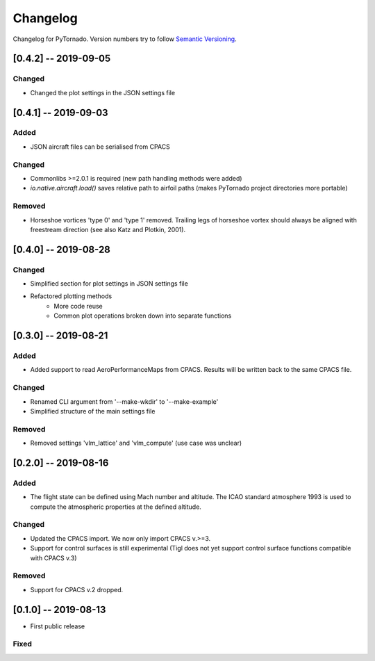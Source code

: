 Changelog
=========

Changelog for PyTornado. Version numbers try to follow `Semantic
Versioning <https://semver.org/spec/v2.0.0.html>`__.

[0.4.2] -- 2019-09-05
---------------------

Changed
~~~~~~~

* Changed the plot settings in the JSON settings file

[0.4.1] -- 2019-09-03
---------------------

Added
~~~~~

* JSON aircraft files can be serialised from CPACS

Changed
~~~~~~~

* Commonlibs >=2.0.1 is required (new path handling methods were added)
* `io.native.aircraft.load()` saves relative path to airfoil paths (makes PyTornado project directories more portable)

Removed
~~~~~~~

* Horseshoe vortices 'type 0' and 'type 1' removed. Trailing legs of horseshoe vortex should always be aligned with freestream direction (see also Katz and Plotkin, 2001).

[0.4.0] -- 2019-08-28
---------------------

Changed
~~~~~~~

* Simplified section for plot settings in JSON settings file
* Refactored plotting methods
    * More code reuse
    * Common plot operations broken down into separate functions

[0.3.0] -- 2019-08-21
---------------------

Added
~~~~~

* Added support to read AeroPerformanceMaps from CPACS. Results will be written back to the same CPACS file.

Changed
~~~~~~~

* Renamed CLI argument from '--make-wkdir' to '--make-example'
* Simplified structure of the main settings file

Removed
~~~~~~~

* Removed settings 'vlm_lattice' and 'vlm_compute' (use case was unclear)

[0.2.0] -- 2019-08-16
---------------------

Added
~~~~~

* The flight state can be defined using Mach number and altitude. The ICAO standard atmosphere 1993 is used to compute the atmospheric properties at the defined altitude.

Changed
~~~~~~~

* Updated the CPACS import. We now only import CPACS v.>=3.
* Support for control surfaces is still experimental (Tigl does not yet support control surface functions compatible with CPACS v.3)

Removed
~~~~~~~

* Support for CPACS v.2 dropped.

[0.1.0] -- 2019-08-13
---------------------

* First public release

Fixed
~~~~~
